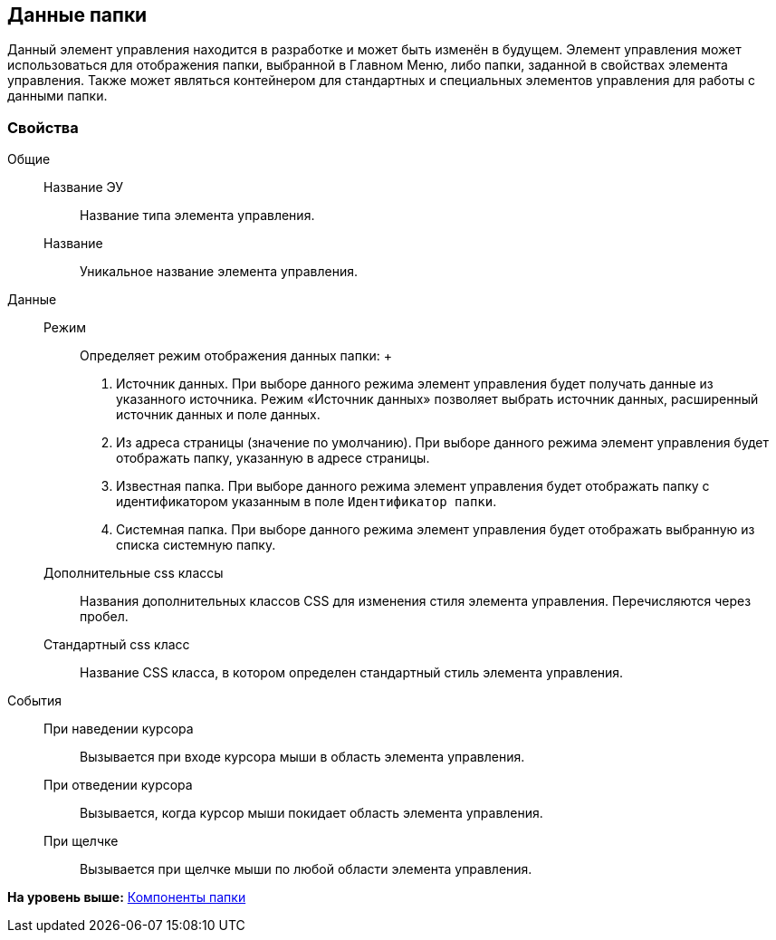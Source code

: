 
== Данные папки

Данный элемент управления находится в разработке и может быть изменён в будущем. Элемент управления может использоваться для отображения папки, выбранной в Главном Меню, либо папки, заданной в свойствах элемента управления. Также может являться контейнером для стандартных и специальных элементов управления для работы с данными папки.

=== Свойства

Общие::
  Название ЭУ;;
    Название типа элемента управления.
  Название;;
    Уникальное название элемента управления.
Данные::
  Режим;;
    Определяет режим отображения данных папки:
    +
    . Источник данных. При выборе данного режима элемент управления будет получать данные из указанного источника. Режим «Источник данных» позволяет выбрать источник данных, расширенный источник данных и поле данных.
    . Из адреса страницы (значение по умолчанию). При выборе данного режима элемент управления будет отображать папку, указанную в адресе страницы.
    . Известная папка. При выборе данного режима элемент управления будет отображать папку с идентификатором указанным в поле [.kbd .ph .userinput]`Идентификатор папки`.
    . Системная папка. При выборе данного режима элемент управления будет отображать выбранную из списка системную папку.
  Дополнительные css классы;;
    Названия дополнительных классов CSS для изменения стиля элемента управления. Перечисляются через пробел.
  Стандартный css класс;;
    Название CSS класса, в котором определен стандартный стиль элемента управления.
События::
  При наведении курсора;;
    Вызывается при входе курсора мыши в область элемента управления.
  При отведении курсора;;
    Вызывается, когда курсор мыши покидает область элемента управления.
  При щелчке;;
    Вызывается при щелчке мыши по любой области элемента управления.

*На уровень выше:* xref:FolderComponentsControls.adoc[Компоненты папки]
